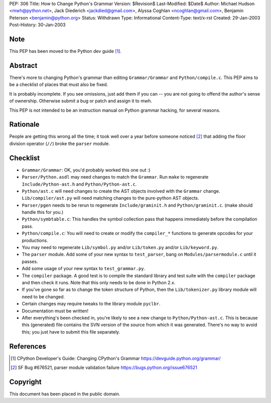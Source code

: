 PEP: 306
Title: How to Change Python's Grammar
Version: $Revision$
Last-Modified: $Date$
Author: Michael Hudson <mwh@python.net>, Jack Diederich <jackdied@gmail.com>, Alyssa Coghlan <ncoghlan@gmail.com>, Benjamin Peterson <benjamin@python.org>
Status: Withdrawn
Type: Informational
Content-Type: text/x-rst
Created: 29-Jan-2003
Post-History: 30-Jan-2003


Note
====

This PEP has been moved to the Python dev guide [1]_.


Abstract
========

There's more to changing Python's grammar than editing
``Grammar/Grammar`` and ``Python/compile.c``.  This PEP aims to be a
checklist of places that must also be fixed.

It is probably incomplete.  If you see omissions, just add them if
you can -- you are not going to offend the author's sense of
ownership.  Otherwise submit a bug or patch and assign it to mwh.

This PEP is not intended to be an instruction manual on Python
grammar hacking, for several reasons.


Rationale
=========

People are getting this wrong all the time; it took well over a
year before someone noticed [2]_ that adding the floor division
operator (``//``) broke the ``parser`` module.


Checklist
=========

- ``Grammar/Grammar``: OK, you'd probably worked this one out :)

- ``Parser/Python.asdl`` may need changes to match the ``Grammar``.  Run
  ``make`` to regenerate ``Include/Python-ast.h`` and
  ``Python/Python-ast.c``.

- ``Python/ast.c`` will need changes to create the AST objects
  involved with the ``Grammar`` change.  ``Lib/compiler/ast.py`` will
  need matching changes to the pure-python AST objects.

- ``Parser/pgen`` needs to be rerun to regenerate ``Include/graminit.h``
  and ``Python/graminit.c``. (make should handle this for you.)

- ``Python/symbtable.c``: This handles the symbol collection pass
  that happens immediately before the compilation pass.

- ``Python/compile.c``: You will need to create or modify the
  ``compiler_*`` functions to generate opcodes for your productions.

- You may need to regenerate ``Lib/symbol.py`` and/or ``Lib/token.py``
  and/or ``Lib/keyword.py``.

- The ``parser`` module.  Add some of your new syntax to ``test_parser``,
  bang on ``Modules/parsermodule.c`` until it passes.

- Add some usage of your new syntax to ``test_grammar.py``.

- The ``compiler`` package.  A good test is to compile the standard
  library and test suite with the ``compiler`` package and then check
  it runs.  Note that this only needs to be done in Python 2.x.

- If you've gone so far as to change the token structure of
  Python, then the ``Lib/tokenizer.py`` library module will need to
  be changed.

- Certain changes may require tweaks to the library module
  ``pyclbr``.

- Documentation must be written!

- After everything's been checked in, you're likely to see a new
  change to ``Python/Python-ast.c``.  This is because this
  (generated) file contains the SVN version of the source from
  which it was generated.  There's no way to avoid this; you just
  have to submit this file separately.


References
==========

.. [1] CPython Developer's Guide: Changing CPython's Grammar
       https://devguide.python.org/grammar/

.. [2] SF Bug #676521, parser module validation failure
       https://bugs.python.org/issue676521


Copyright
=========

This document has been placed in the public domain.



..
  Local Variables:
  mode: indented-text
  indent-tabs-mode: nil
  sentence-end-double-space: t
  fill-column: 70
  End:
